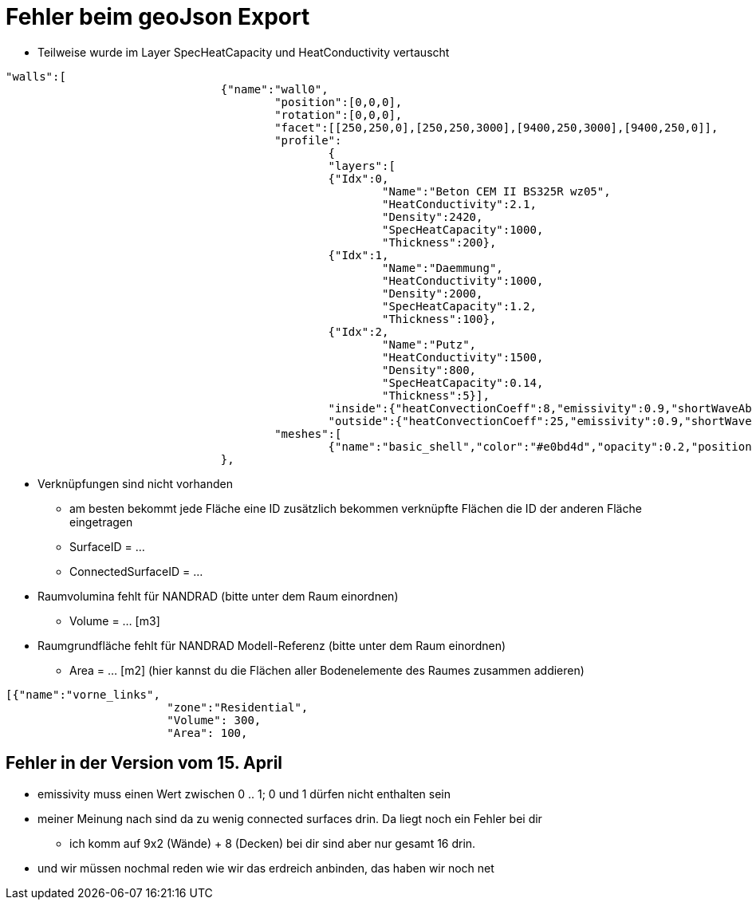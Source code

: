 # Fehler beim geoJson Export

* Teilweise wurde im Layer SpecHeatCapacity und HeatConductivity vertauscht

[,geoJson]
----
"walls":[
				{"name":"wall0",
					"position":[0,0,0],
					"rotation":[0,0,0],
					"facet":[[250,250,0],[250,250,3000],[9400,250,3000],[9400,250,0]],
					"profile":
						{
						"layers":[
						{"Idx":0,
							"Name":"Beton CEM II BS325R wz05",
							"HeatConductivity":2.1,
							"Density":2420,
							"SpecHeatCapacity":1000,
							"Thickness":200},
						{"Idx":1,
							"Name":"Daemmung",
							"HeatConductivity":1000,
							"Density":2000,
							"SpecHeatCapacity":1.2,
							"Thickness":100},
						{"Idx":2,
							"Name":"Putz",
							"HeatConductivity":1500,
							"Density":800,
							"SpecHeatCapacity":0.14,
							"Thickness":5}],
						"inside":{"heatConvectionCoeff":8,"emissivity":0.9,"shortWaveAbsorption":0.6},
						"outside":{"heatConvectionCoeff":25,"emissivity":0.9,"shortWaveAbsorption":0.6}},
					"meshes":[
						{"name":"basic_shell","color":"#e0bd4d","opacity":0.2,"positions":[250,250,0,250,250,3000,9400,250,3000,9400,250,0,250,250,0],"indices":[0,1,2,0,2,3]}]
				},

----

* Verknüpfungen sind nicht vorhanden
** am besten bekommt jede Fläche eine ID zusätzlich bekommen verknüpfte Flächen die ID der anderen Fläche eingetragen
** SurfaceID = ...
** ConnectedSurfaceID = ...
* Raumvolumina fehlt für NANDRAD (bitte unter dem Raum einordnen)
** Volume = ... [m3]
* Raumgrundfläche fehlt für NANDRAD Modell-Referenz (bitte unter dem Raum einordnen)
** Area = ... [m2] (hier kannst du die Flächen aller Bodenelemente des Raumes zusammen addieren)

[,geoJson]
----

[{"name":"vorne_links",
			"zone":"Residential",
			"Volume": 300,
			"Area": 100,

----


## Fehler in der Version vom 15. April

* emissivity muss einen Wert zwischen 0 .. 1; 0 und 1 dürfen nicht enthalten sein
* meiner Meinung nach sind da zu wenig connected surfaces drin. Da liegt noch ein Fehler bei dir
** ich komm auf 9x2 (Wände) + 8 (Decken) bei dir sind aber nur gesamt 16 drin.
* und wir müssen nochmal reden wie wir das erdreich anbinden, das haben wir noch net
